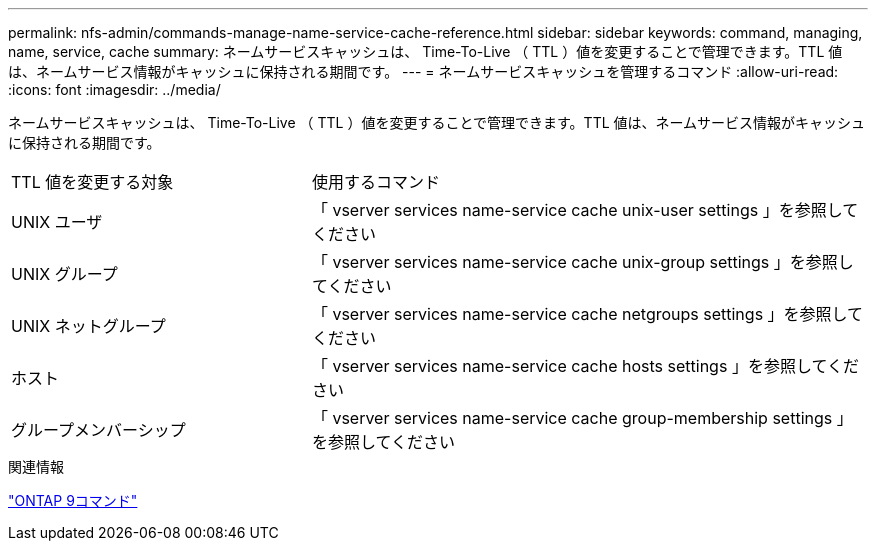 ---
permalink: nfs-admin/commands-manage-name-service-cache-reference.html 
sidebar: sidebar 
keywords: command, managing, name, service, cache 
summary: ネームサービスキャッシュは、 Time-To-Live （ TTL ）値を変更することで管理できます。TTL 値は、ネームサービス情報がキャッシュに保持される期間です。 
---
= ネームサービスキャッシュを管理するコマンド
:allow-uri-read: 
:icons: font
:imagesdir: ../media/


[role="lead"]
ネームサービスキャッシュは、 Time-To-Live （ TTL ）値を変更することで管理できます。TTL 値は、ネームサービス情報がキャッシュに保持される期間です。

[cols="35,65"]
|===


| TTL 値を変更する対象 | 使用するコマンド 


 a| 
UNIX ユーザ
 a| 
「 vserver services name-service cache unix-user settings 」を参照してください



 a| 
UNIX グループ
 a| 
「 vserver services name-service cache unix-group settings 」を参照してください



 a| 
UNIX ネットグループ
 a| 
「 vserver services name-service cache netgroups settings 」を参照してください



 a| 
ホスト
 a| 
「 vserver services name-service cache hosts settings 」を参照してください



 a| 
グループメンバーシップ
 a| 
「 vserver services name-service cache group-membership settings 」を参照してください

|===
.関連情報
http://docs.netapp.com/ontap-9/topic/com.netapp.doc.dot-cm-cmpr/GUID-5CB10C70-AC11-41C0-8C16-B4D0DF916E9B.html["ONTAP 9コマンド"^]
